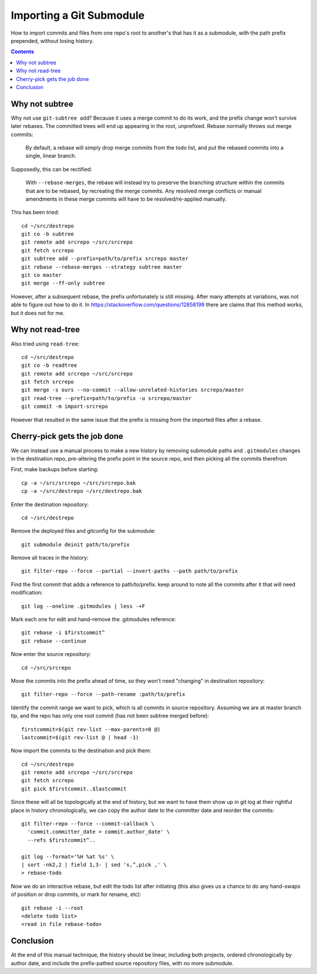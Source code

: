 Importing a Git Submodule
~~~~~~~~~~~~~~~~~~~~~~~~~~~~~~~~~~~~~~~~~~~~~~~~~~~~~~~~~~~~~~~~~~~~~~~~~~~~~~

How to import commits and files from one repo's root to another's that
has it as a submodule, with the path prefix prepended, without losing
history.

.. contents::


Why not subtree
------------------------------------------------------------------------------

Why not use ``git-subtree add``? Because it uses a merge commit to do
its work, and the prefix change won't survive later rebases.  The
committed trees will end up appearing in the root, unprefixed.  Rebase
normally throws out merge commits:

  By default, a rebase will simply drop merge commits from the todo
  list, and put the rebased commits into a single, linear branch.

Supposedly, this can be rectified:

  With ``--rebase-merges``, the rebase will instead try to preserve the
  branching structure within the commits that are to be rebased, by
  recreating the merge commits. Any resolved merge conflicts or manual
  amendments in these merge commits will have to be resolved/re-applied
  manually.

This has been tried::

  cd ~/src/destrepo
  git co -b subtree
  git remote add srcrepo ~/src/srcrepo
  git fetch srcrepo
  git subtree add --prefix=path/to/prefix srcrepo master
  git rebase --rebase-merges --strategy subtree master
  git co master
  git merge --ff-only subtree

However, after a subsequent rebase, the prefix unfortunately is still
missing.  After many attempts at variations, was not able to figure out
how to do it.  In https://stackoverflow.com/questions/12858199 there are
claims that this method works, but it does not for me.


Why not read-tree
------------------------------------------------------------------------------

Also tried using ``read-tree``::

  cd ~/src/destrepo
  git co -b readtree
  git remote add srcrepo ~/src/srcrepo
  git fetch srcrepo
  git merge -s ours --no-commit --allow-unrelated-histories srcrepo/master
  git read-tree --prefix=path/to/prefix -u srcrepo/master
  git commit -m import-srcrepo

However that resulted in the same issue that the prefix is missing from
the imported files after a rebase.


Cherry-pick gets the job done
------------------------------------------------------------------------------

We can instead use a manual process to make a new history by
removing submodule paths and ``.gitmodules`` changes in the destination
repo, pre-altering the prefix point in the source repo, and then picking
all the commits therefrom

First, make backups before starting::

  cp -a ~/src/srcrepo ~/src/srcrepo.bak
  cp -a ~/src/destrepo ~/src/destrepo.bak

Enter the destination repository::

  cd ~/src/destrepo

Remove the deployed files and gitconfig for the submodule::

  git submodule deinit path/to/prefix

Remove all traces in the history::

  git filter-repo --force --partial --invert-paths --path path/to/prefix

Find the first commit that adds a reference to path/to/prefix.
keep around to note all the commits after it that will need modification::

  git log --oneline .gitmodules | less -+F

Mark each one for edit and hand-remove the .gitmodules reference::

  git rebase -i $firstcommit^
  git rebase --continue

Now enter the source repository::

  cd ~/src/srcrepo

Move the commits into the prefix ahead of time, so they won't need
"changing" in destination repository::

  git filter-repo --force --path-rename :path/to/prefix

Identify the commit range we want to pick, which is all commits in
source repository.  Assuming we are at master branch tip, and the
repo has only one root commit (has not been subtree merged before)::

  firstcommit=$(git rev-list --max-parents=0 @)
  lastcommit=$(git rev-list @ | head -1)

Now import the commits to the destination and pick them::

  cd ~/src/destrepo
  git remote add srcrepo ~/src/srcrepo
  git fetch srcrepo
  git pick $firstcommit..$lastcommit

Since these will all be topologically at the end of history, but
we want to have them show up in git log at their rightful place in
history chronologically, we can copy the author date to the committer
date and reorder the commits::

  git filter-repo --force --commit-callback \
    'commit.committer_date = commit.author_date' \
    --refs $firstcommit^..

  git log --format='%H %at %s' \
  | sort -nk2,2 | field 1,3- | sed 's,^,pick ,' \
  > rebase-todo

Now we do an interactive rebase, but edit the todo list after initiating
(this also gives us a chance to do any hand-swaps of position or drop
commits, or mark for rename, etc)::

  git rebase -i --root
  <delete todo list>
  <read in file rebase-todo>


Conclusion
------------------------------------------------------------------------------

At the end of this manual technique, the history should be linear,
including both projects, ordered chronologically by author date, and
include the prefix-pathed source repository files, with no more submodule.
